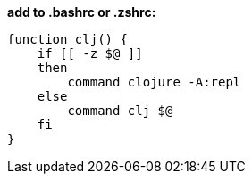 *add to .bashrc or .zshrc:*

```
function clj() {
    if [[ -z $@ ]]
    then
        command clojure -A:repl
    else
        command clj $@
    fi
}
```
